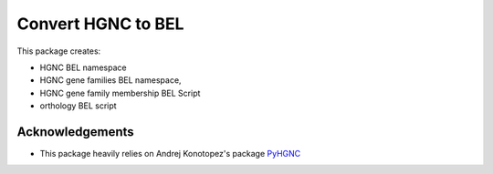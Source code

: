 Convert HGNC to BEL
===================
This package creates:

- HGNC BEL namespace
- HGNC gene families BEL namespace,
- HGNC gene family membership BEL Script
- orthology BEL script

Acknowledgements
----------------
- This package heavily relies on Andrej Konotopez's package `PyHGNC <https://github.com/lekono/pyhgnc>`_
